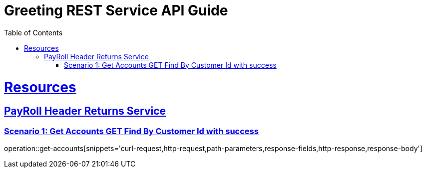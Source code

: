 = Greeting REST Service API Guide
:doctype: book
:icons: font
:source-highlighter: highlightjs
:toc: left
:toclevels: 4
:sectlinks:

= Resources

== PayRoll Header Returns Service

=== Scenario 1: Get Accounts GET Find By Customer Id with success

operation::get-accounts[snippets='curl-request,http-request,path-parameters,response-fields,http-response,response-body']
